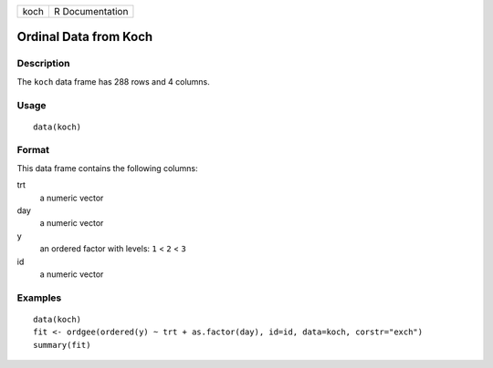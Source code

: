 +------+-----------------+
| koch | R Documentation |
+------+-----------------+

Ordinal Data from Koch
----------------------

Description
~~~~~~~~~~~

The ``koch`` data frame has 288 rows and 4 columns.

Usage
~~~~~

::

    data(koch)

Format
~~~~~~

This data frame contains the following columns:

trt
    a numeric vector

day
    a numeric vector

y
    an ordered factor with levels: ``1`` < ``2`` < ``3``

id
    a numeric vector

Examples
~~~~~~~~

::

    data(koch)
    fit <- ordgee(ordered(y) ~ trt + as.factor(day), id=id, data=koch, corstr="exch")
    summary(fit)
